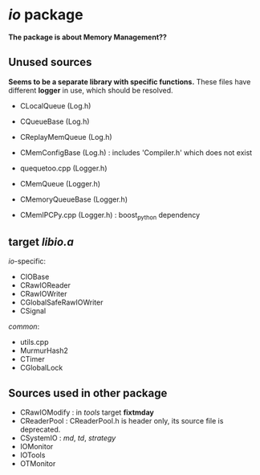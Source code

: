 * /io/ package
  *The package is about Memory Management??*

** Unused sources
   *Seems to be a separate library with specific functions.*
   These files have different *logger* in use, which should be resolved.
   
   + CLocalQueue (Log.h)
   + CQueueBase  (Log.h)
   + CReplayMemQueue (Log.h)
   + CMemConfigBase (Log.h) : includes 'Compiler.h' which does not exist
   
   + quequetoo.cpp (Logger.h)
   + CMemQueue   (Logger.h)
   + CMemoryQueueBase (Logger.h)
   + CMemIPCPy.cpp (Logger.h) : boost_python dependency
     
** target /libio.a/
   
   /io/-specific:
   + CIOBase
   + CRawIOReader
   + CRawIOWriter
   + CGlobalSafeRawIOWriter
   + CSignal

   /common/:
   + utils.cpp
   + MurmurHash2
   + CTimer
   + CGlobalLock

** Sources used in other package

   + CRawIOModify : in /tools/ target *fixtmday*
   + CReaderPool : CReaderPool.h is header only, its source file is deprecated.
   + CSystemIO : /md/, /td/, /strategy/
   + IOMonitor
   + IOTools
   + OTMonitor
     
